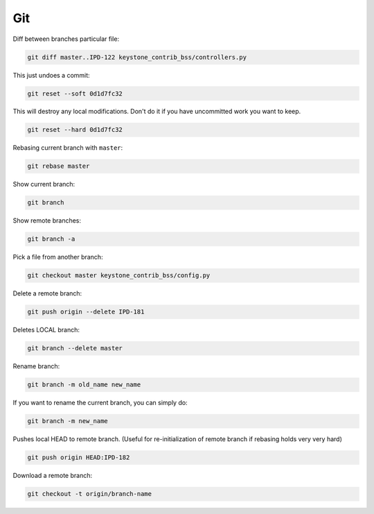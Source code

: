 Git
===

Diff between branches particular file:

.. code :: bash

  git diff master..IPD-122 keystone_contrib_bss/controllers.py

This just undoes a commit:

.. code :: bash

  git reset --soft 0d1d7fc32

This will destroy any local modifications.
Don't do it if you have uncommitted work you want to keep.

.. code :: bash

  git reset --hard 0d1d7fc32

Rebasing current branch with ``master``:

.. code :: bash

  git rebase master

Show current branch:

.. code :: bash

  git branch

Show remote branches:

.. code :: bash

  git branch -a

Pick a file from another branch:

.. code :: bash

  git checkout master keystone_contrib_bss/config.py

Delete a remote branch:

.. code :: bash

  git push origin --delete IPD-181

Deletes LOCAL branch:

.. code :: bash

  git branch --delete master

Rename branch:

.. code :: bash

  git branch -m old_name new_name

If you want to rename the current branch, you can simply do:

.. code :: bash

  git branch -m new_name

Pushes local HEAD to remote branch.
(Useful for re-initialization of remote branch if rebasing holds very very hard)

.. code :: bash

  git push origin HEAD:IPD-182

Download a remote branch:

.. code :: bash
  
  git checkout -t origin/branch-name
